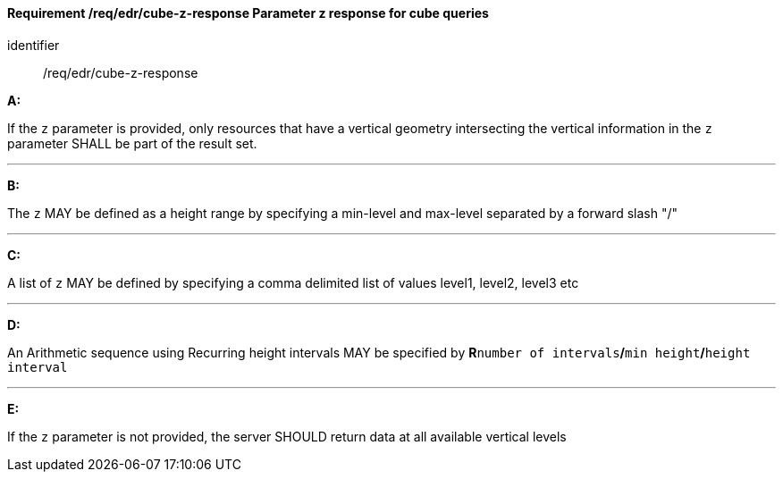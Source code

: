 [[req_edr_cube-z-response]]
==== *Requirement /req/edr/cube-z-response* Parameter z response for cube queries

[requirement]
====
[%metadata]
identifier:: /req/edr/cube-z-response

*A:*

If the `z` parameter is provided, only resources that have a vertical geometry intersecting the vertical information in the `z` parameter SHALL be part of the result set.

---
*B:*

The `z` MAY be defined as a height range by specifying a min-level and max-level separated by a forward slash "/"

---
*C:*

A list of `z` MAY be defined by specifying a comma delimited list of values level1, level2, level3 etc

---
*D:*

An Arithmetic sequence using Recurring height intervals MAY be specified by **R**`number of intervals`**/**`min height`**/**`height interval`

---
*E:*

If the `z` parameter is not provided, the server SHOULD return data at all available vertical levels

====
